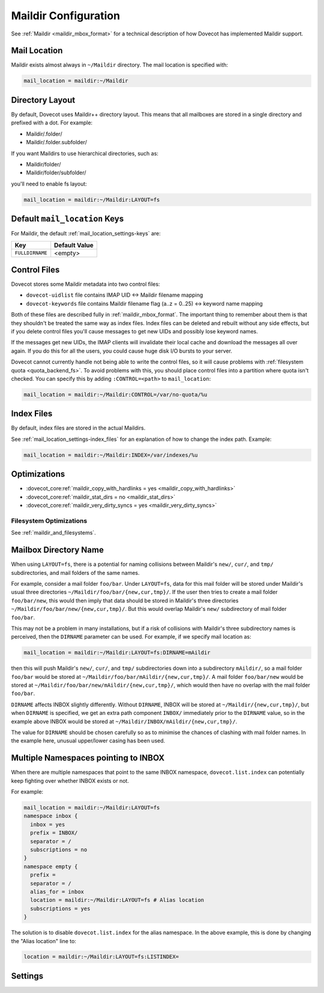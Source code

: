 .. _maildir_settings:

=====================
Maildir Configuration
=====================

See :ref:`Maildir <maildir_mbox_format>` for a technical description of how
Dovecot has implemented Maildir support.

Mail Location
^^^^^^^^^^^^^

Maildir exists almost always in ``~/Maildir`` directory. The mail location is
specified with:

.. code-block:: none

  mail_location = maildir:~/Maildir

Directory Layout
^^^^^^^^^^^^^^^^

By default, Dovecot uses Maildir++ directory layout. This means that all
mailboxes are stored in a single directory and prefixed with a dot. For
example:

* Maildir/.folder/
* Maildir/.folder.subfolder/

If you want Maildirs to use hierarchical directories, such as:

* Maildir/folder/
* Maildir/folder/subfolder/

you'll need to enable fs layout:

.. code-block:: none

  mail_location = maildir:~/Maildir:LAYOUT=fs

Default ``mail_location`` Keys
^^^^^^^^^^^^^^^^^^^^^^^^^^^^^^

For Maildir, the default :ref:`mail_location_settings-keys` are:

================ =============
Key              Default Value
================ =============
``FULLDIRNAME``  <empty>
================ =============

.. _maildir_settings_control_files:

Control Files
^^^^^^^^^^^^^

Dovecot stores some Maildir metadata into two control files:

* ``dovecot-uidlist`` file contains IMAP UID <-> Maildir filename mapping
* ``dovecot-keywords`` file contains Maildir filename flag (a..z = 0..25) <->
  keyword name mapping

Both of these files are described fully in :ref:`maildir_mbox_format`. The
important thing to remember about them is that they shouldn't be treated the
same way as index files. Index files can be deleted and rebuilt without any
side effects, but if you delete control files you'll cause messages to get
new UIDs and possibly lose keyword names.

If the messages get new UIDs, the IMAP clients will invalidate their local
cache and download the messages all over again. If you do this for all the
users, you could cause huge disk I/O bursts to your server.

Dovecot cannot currently handle not being able to write the control files, so
it will cause problems with :ref:`filesystem quota <quota_backend_fs>`. To
avoid problems with this,
you should place control files into a partition where quota isn't checked. You
can specify this by adding ``:CONTROL=<path>`` to ``mail_location``:

.. code-block:: none

  mail_location = maildir:~/Maildir:CONTROL=/var/no-quota/%u

Index Files
^^^^^^^^^^^

By default, index files are stored in the actual Maildirs.

See :ref:`mail_location_settings-index_files` for an explanation of how to
change the index path. Example:

.. code-block:: none

  mail_location = maildir:~/Maildir:INDEX=/var/indexes/%u

Optimizations
^^^^^^^^^^^^^

* :dovecot_core:ref:`maildir_copy_with_hardlinks = yes <maildir_copy_with_hardlinks>`
* :dovecot_core:ref:`maildir_stat_dirs = no <maildir_stat_dirs>`
* :dovecot_core:ref:`maildir_very_dirty_syncs = yes <maildir_very_dirty_syncs>`

Filesystem Optimizations
------------------------

See :ref:`maildir_and_filesystems`.

Mailbox Directory Name
^^^^^^^^^^^^^^^^^^^^^^

When using ``LAYOUT=fs``, there is a potential for naming collisions between
Maildir's ``new/``, ``cur/``, and ``tmp/`` subdirectories, and mail folders
of the same names.

For example, consider a mail folder ``foo/bar``. Under ``LAYOUT=fs``, data
for this mail folder will be stored under Maildir's usual three directories
``~/Maildir/foo/bar/{new,cur,tmp}/``. If the user then tries to create a mail
folder ``foo/bar/new``, this would then imply that data should be stored in
Maildir's three directories ``~/Maildir/foo/bar/new/{new,cur,tmp}/``. But
this would overlap Maildir's ``new/`` subdirectory of mail folder ``foo/bar``.

This may not be a problem in many installations, but if a risk of collisions
with Maildir's three subdirectory names is perceived, then the ``DIRNAME``
parameter can be used. For example, if we specify mail location as:

.. code-block:: none

  mail_location = maildir:~/Maildir:LAYOUT=fs:DIRNAME=mAildir

then this will push Maildir's ``new/``, ``cur/``, and ``tmp/`` subdirectories
down into a subdirectory ``mAildir/``, so a mail folder ``foo/bar`` would be
stored at ``~/Maildir/foo/bar/mAildir/{new,cur,tmp}/``. A mail folder
``foo/bar/new`` would be stored at
``~/Maildir/foo/bar/new/mAildir/{new,cur,tmp}/``, which would then have no
overlap with the mail folder ``foo/bar``.

``DIRNAME`` affects INBOX slightly differently. Without ``DIRNAME``, INBOX
will be stored at ``~/Maildir/{new,cur,tmp}/``, but when ``DIRNAME`` is
specified, we get an extra path component ``INBOX/`` immediately prior to the
``DIRNAME`` value, so in the example above INBOX would be stored at
``~/Maildir/INBOX/mAildir/{new,cur,tmp}/``.

The value for ``DIRNAME`` should be chosen carefully so as to minimise the chances of clashing with mail folder names. In the example here, unusual upper/lower casing has been used.

Multiple Namespaces pointing to INBOX
^^^^^^^^^^^^^^^^^^^^^^^^^^^^^^^^^^^^^

When there are multiple namespaces that point to the same INBOX namespace,
``dovecot.list.index`` can potentially keep fighting over whether INBOX exists
or not.

For example:

.. code-block:: none

  mail_location = maildir:~/Maildir:LAYOUT=fs
  namespace inbox {
    inbox = yes
    prefix = INBOX/
    separator = /
    subscriptions = no
  }
  namespace empty {
    prefix =
    separator = /
    alias_for = inbox
    location = maildir:~/Maildir:LAYOUT=fs # Alias location
    subscriptions = yes
  }

The solution is to disable ``dovecot.list.index`` for the alias namespace. In
the above example, this is done by changing the "Alias location" line to:

.. code-block:: none

  location = maildir:~/Maildir:LAYOUT=fs:LISTINDEX=

Settings
^^^^^^^^

.. dovecot_core:setting:: maildir_broken_filename_sizes
   :default: no
   :values: @boolean

   If enabled, do not obtain a mail message's physical size from the
   ``S=<size>`` data in the Maildir filename except when recalculating the
   Maildir++ quota.


.. dovecot_core:setting:: maildir_copy_with_hardlinks
   :default: yes
   :values: @boolean

   If enabled, copying of a message is done with hard links whenever possible.

   This makes the performance much better, and it's unlikely to have any side
   effects. The only reason to disable this is if you're using a filesystem
   where hard links are slow (e.g. HFS+).


.. dovecot_core:setting:: maildir_empty_new
   :default: no
   :values: @boolean

   Should mail messages always be moved from the ``new/`` directory to
   ``cur/``, even when the ``\Recent`` flags aren't being reset?


.. dovecot_core:setting:: maildir_stat_dirs
   :default: no
   :values: @boolean

   If enabled, don't include non-directory files in a LIST response that begin with a
   dot.  Thus, if disabled, Dovecot assumes that all the files beginning with
   a dot in the Maildir are Maildirs.

   You shouldn't have any non-directory files beginning with a dot in the
   Maildirs, but if you do you may need to set this to ``yes``, in which case
   Dovecot needs to ``stat()`` each directory entry, which degrades the
   performance. Some filesystems (e.g. ext4) provide the directory/non-directory status
   for free without having to ``stat()``. In those filesystems this setting is
   ignored.


.. dovecot_core:setting:: maildir_very_dirty_syncs
   :default: no
   :values: @boolean

   If enabled (``yes``), Dovecot is assumed to be the only MUA that accesses
   Maildir directly, so the ``cur/`` directory is scanned only when its mtime
   changes unexpectedly or when the mail cannot otherwise be found.

   If enabled and another process (or a Dovecot process which doesn't update
   index files) does changes to ``cur/`` while the mailbox is simultaneously
   being modified by Dovecot, Dovecot may not notice those external changes.
   It is still safe to deliver new mails to ``new/`` using non-Dovecot
   software (except with :dovecot_core:ref:`mailbox_list_index` = ``yes``,
   changes aren't noticed outside INBOX).
